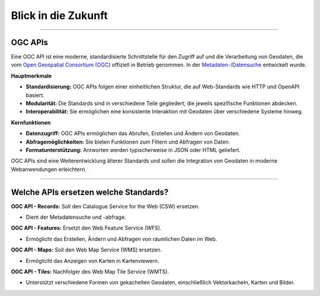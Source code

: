 
====================
Blick in die Zukunft
====================

----------------------------------------------------------------------------------------------

OGC APIs
--------

Eine OGC API ist eine moderne, standardisierte Schnittstelle für den Zugriff auf und die Verarbeitung von Geodaten, die vom `Open Geospatial Consortium (OGC) <https://ogcapi.ogc.org/#standards>`_ offiziell in Betrieb genommen. In der `Metadaten-/Datensuche <https://umwelt.info/de/suche>`_ entwickelt wurde.

**Hauptmerkmale**

- **Standardisierung:** OGC APIs folgen einer einheitlichen Struktur, die auf Web-Standards wie HTTP und OpenAPI basiert.
- **Modularität:** Die Standards sind in verschiedene Teile gegliedert, die jeweils spezifische Funktionen abdecken.
- **Interoperabilität:** Sie ermöglichen eine konsistente Interaktion mit Geodaten über verschiedene Systeme hinweg.

**Kernfunktionen**

- **Datenzugriff:** OGC APIs ermöglichen das Abrufen, Erstellen und Ändern von Geodaten.
- **Abfragemöglichkeiten:** Sie bieten Funktionen zum Filtern und Abfragen von Daten.
- **Formatunterstützung:** Antworten werden typischerweise in JSON oder HTML geliefert.

OGC APIs sind eine Weiterentwicklung älterer Standards und sollen die Integration von Geodaten in moderne Webanwendungen erleichtern.


---------------------------------------------------------------------------------------------


Welche APIs ersetzen welche Standards?
----------------------------------------


**OGC API - Records:** Soll den Catalogue Service for the Web (CSW) ersetzen. 

- Dient der Metadatensuche und -abfrage.

**OGC API - Features:** Ersetzt den Web Feature Service (WFS).

- Ermöglicht das Erstellen, Ändern und Abfragen von räumlichen Daten im Web.

**OGC API - Maps:** Soll den Web Map Service (WMS) ersetzen.

- Ermöglicht das Anzeigen von Karten in Kartenviewern.

**OGC API - Tiles:** Nachfolger des Web Map Tile Service (WMTS). 

- Unterstützt verschiedene Formen von gekachelten Geodaten, einschließlich Vektorkacheln, Karten und Bilder.